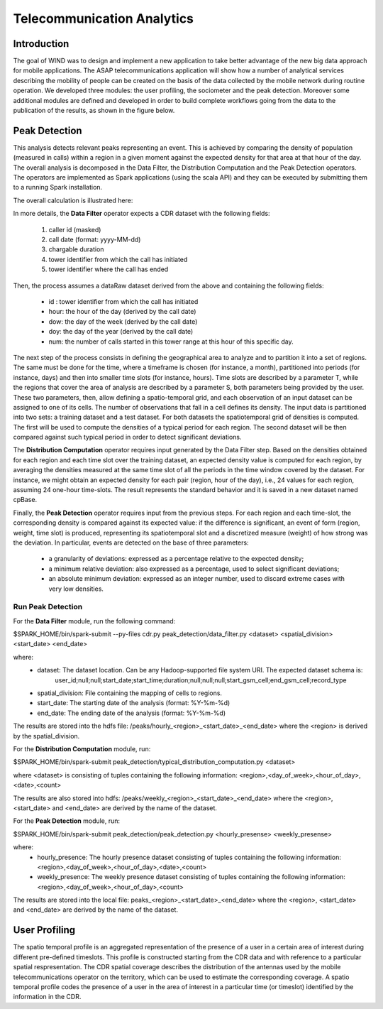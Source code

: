 .. highlight:: rst

***************************
Telecommunication Analytics
***************************

Introduction
############


The goal of WIND was to design and implement a new application to take better advantage of the new big data approach for mobile applications. The ASAP telecommunications  application  will  show  how  a  number  of  analytical  services describing the mobility of people can be created on the basis of the data collected by the mobile network during routine operation. We developed three modules: the user profiling, the sociometer and the peak detection.   Moreover  some  additional  modules  are  defined and  developed  in  order  to  build  complete  workflows  going  from  the  data  to  the publication of the results, as shown in the figure below. 

.. image:: figures/WIND_general_modules.png



Peak Detection
##############

This analysis detects relevant peaks representing an event. This is achieved by comparing the density of population (measured in calls) within a region in a given moment against the expected density for that area at that hour of the day. The overall analysis is decomposed in the Data Filter, the Distribution Computation and the Peak Detection operators. The operators are implemented as Spark applications (using the scala API) and they can be executed by submitting them to a running Spark installation.

The overall calculation is illustrated here:


.. image:: figures/PeakDetection.png

In more details, the **Data Filter** operator expects a CDR dataset with the following fields:

    1. caller id (masked)
    2. call date (format: yyyy-MM-dd)
    3. chargable duration
    4. tower identifier from which the call has initiated
    5. tower identifier where the call has ended

Then, the process assumes a dataRaw dataset derived from the above and containing the following fields:

    • id : tower identifier from which the call has initiated
    • hour: the hour of the day (derived by the call date)
    • dow: the day of the week (derived by the call date)
    • doy: the day of the year (derived by the call date)
    • num: the number of calls started in this tower range at this hour of this specific day.

The next step of the process consists in defining the geographical area to analyze and to partition it into a set of regions. The same must be done for the time, where a timeframe is chosen (for instance, a month), partitioned into periods (for instance, days) and then into smaller time slots (for instance, hours). Time slots are described by a parameter T, while the regions that cover the area of analysis are described by a parameter S, both parameters being provided by the user. These two parameters, then, allow defining a spatio-temporal grid, and each observation of an input dataset can be assigned to one of its cells. The number of observations that fall in a cell defines its density. The input data is partitioned into two sets: a training dataset and a test dataset. For both datasets the spatiotemporal grid of densities is computed. The first will be used to compute the densities of a typical period for each region. The second dataset will be then compared against such typical period in order to detect significant deviations.


The **Distribution Computation** operator requires input generated by the Data Filter step. Based on the densities obtained for each region and each time slot over the training dataset, an expected density value is computed for each region, by averaging the densities measured at the same time slot of all the periods in the time window covered by the dataset. For instance, we might obtain an expected density for each pair (region, hour of the day), i.e., 24 values for each region, assuming 24 one-hour time-slots. The result represents the standard behavior and it is saved in a new dataset named cpBase.

Finally, the **Peak Detection** operator requires input from the previous steps. For each region and each time-slot, the corresponding density is compared against its expected value: if the difference is significant, an event of form (region, weight, time slot) is produced, representing its spatiotemporal slot and a discretized measure (weight) of how strong was the deviation. In particular, events are detected on the base of three parameters:

     • a granularity of deviations: expressed as a percentage relative to the expected density;
     • a minimum relative deviation: also expressed as a percentage, used to select significant deviations;
     • an absolute minimum deviation: expressed as an integer number, used to discard extreme cases with very low densities.



Run Peak Detection
******************

For the **Data Filter** module, run the following command:

$SPARK_HOME/bin/spark-submit --py-files cdr.py peak_detection/data_filter.py <dataset> <spatial_division> <start_date> <end_date>

where:
 	• dataset: The dataset location. Can be any Hadoop-supported file system URI. The expected dataset schema is:
             user_id;null;null;start_date;start_time;duration;null;null;null;start_gsm_cell;end_gsm_cell;record_type
	• spatial_division: File containing the mapping of cells to regions.
     	• start_date: The starting date of the analysis (format: %Y-%m-%d)
    	• end_date: The ending date of the analysis (format: %Y-%m-%d)


The results are stored into the hdfs file: /peaks/hourly_<region>_<start_date>_<end_date> where the <region> is derived by the spatial_division.


For the **Distribution Computation** module, run:

$SPARK_HOME/bin/spark-submit peak_detection/typical_distribution_computation.py <dataset>

where <dataset> is consisting of tuples containing the following information: <region>,<day_of_week>,<hour_of_day>,<date>,<count>

The results are also stored into hdfs: /peaks/weekly_<region>_<start_date>_<end_date> where the <region>, <start_date> and <end_date> are derived by the name of the dataset.

For the **Peak Detection** module, run:

$SPARK_HOME/bin/spark-submit peak_detection/peak_detection.py <hourly_presense> <weekly_presense>

where: 
	• hourly_presence: The hourly presence dataset consisting of tuples containing the following information: <region>,<day_of_week>,<hour_of_day>,<date>,<count>
    	• weekly_presence: The weekly presence dataset consisting of tuples containing the following information: <region>,<day_of_week>,<hour_of_day>,<count>

The results are stored into the local file: peaks_<region>_<start_date>_<end_date> where the <region>, <start_date> and <end_date> are derived by the name of the dataset.


User Profiling
##############

The spatio temporal profile is an aggregated representation of the presence of a user in a certain area of interest during different pre-defined timeslots. This profile is 
constructed starting from the CDR data and with reference to a particular spatial respresentation. The CDR spatial coverage describes the distribution of the antennas used by the mobile telecommunications operator on the territory, which can be used to estimate the corresponding coverage. A spatio temporal profile codes the presence of a user in the area of interest in a particular time (or timeslot) identified by the information in the CDR.


